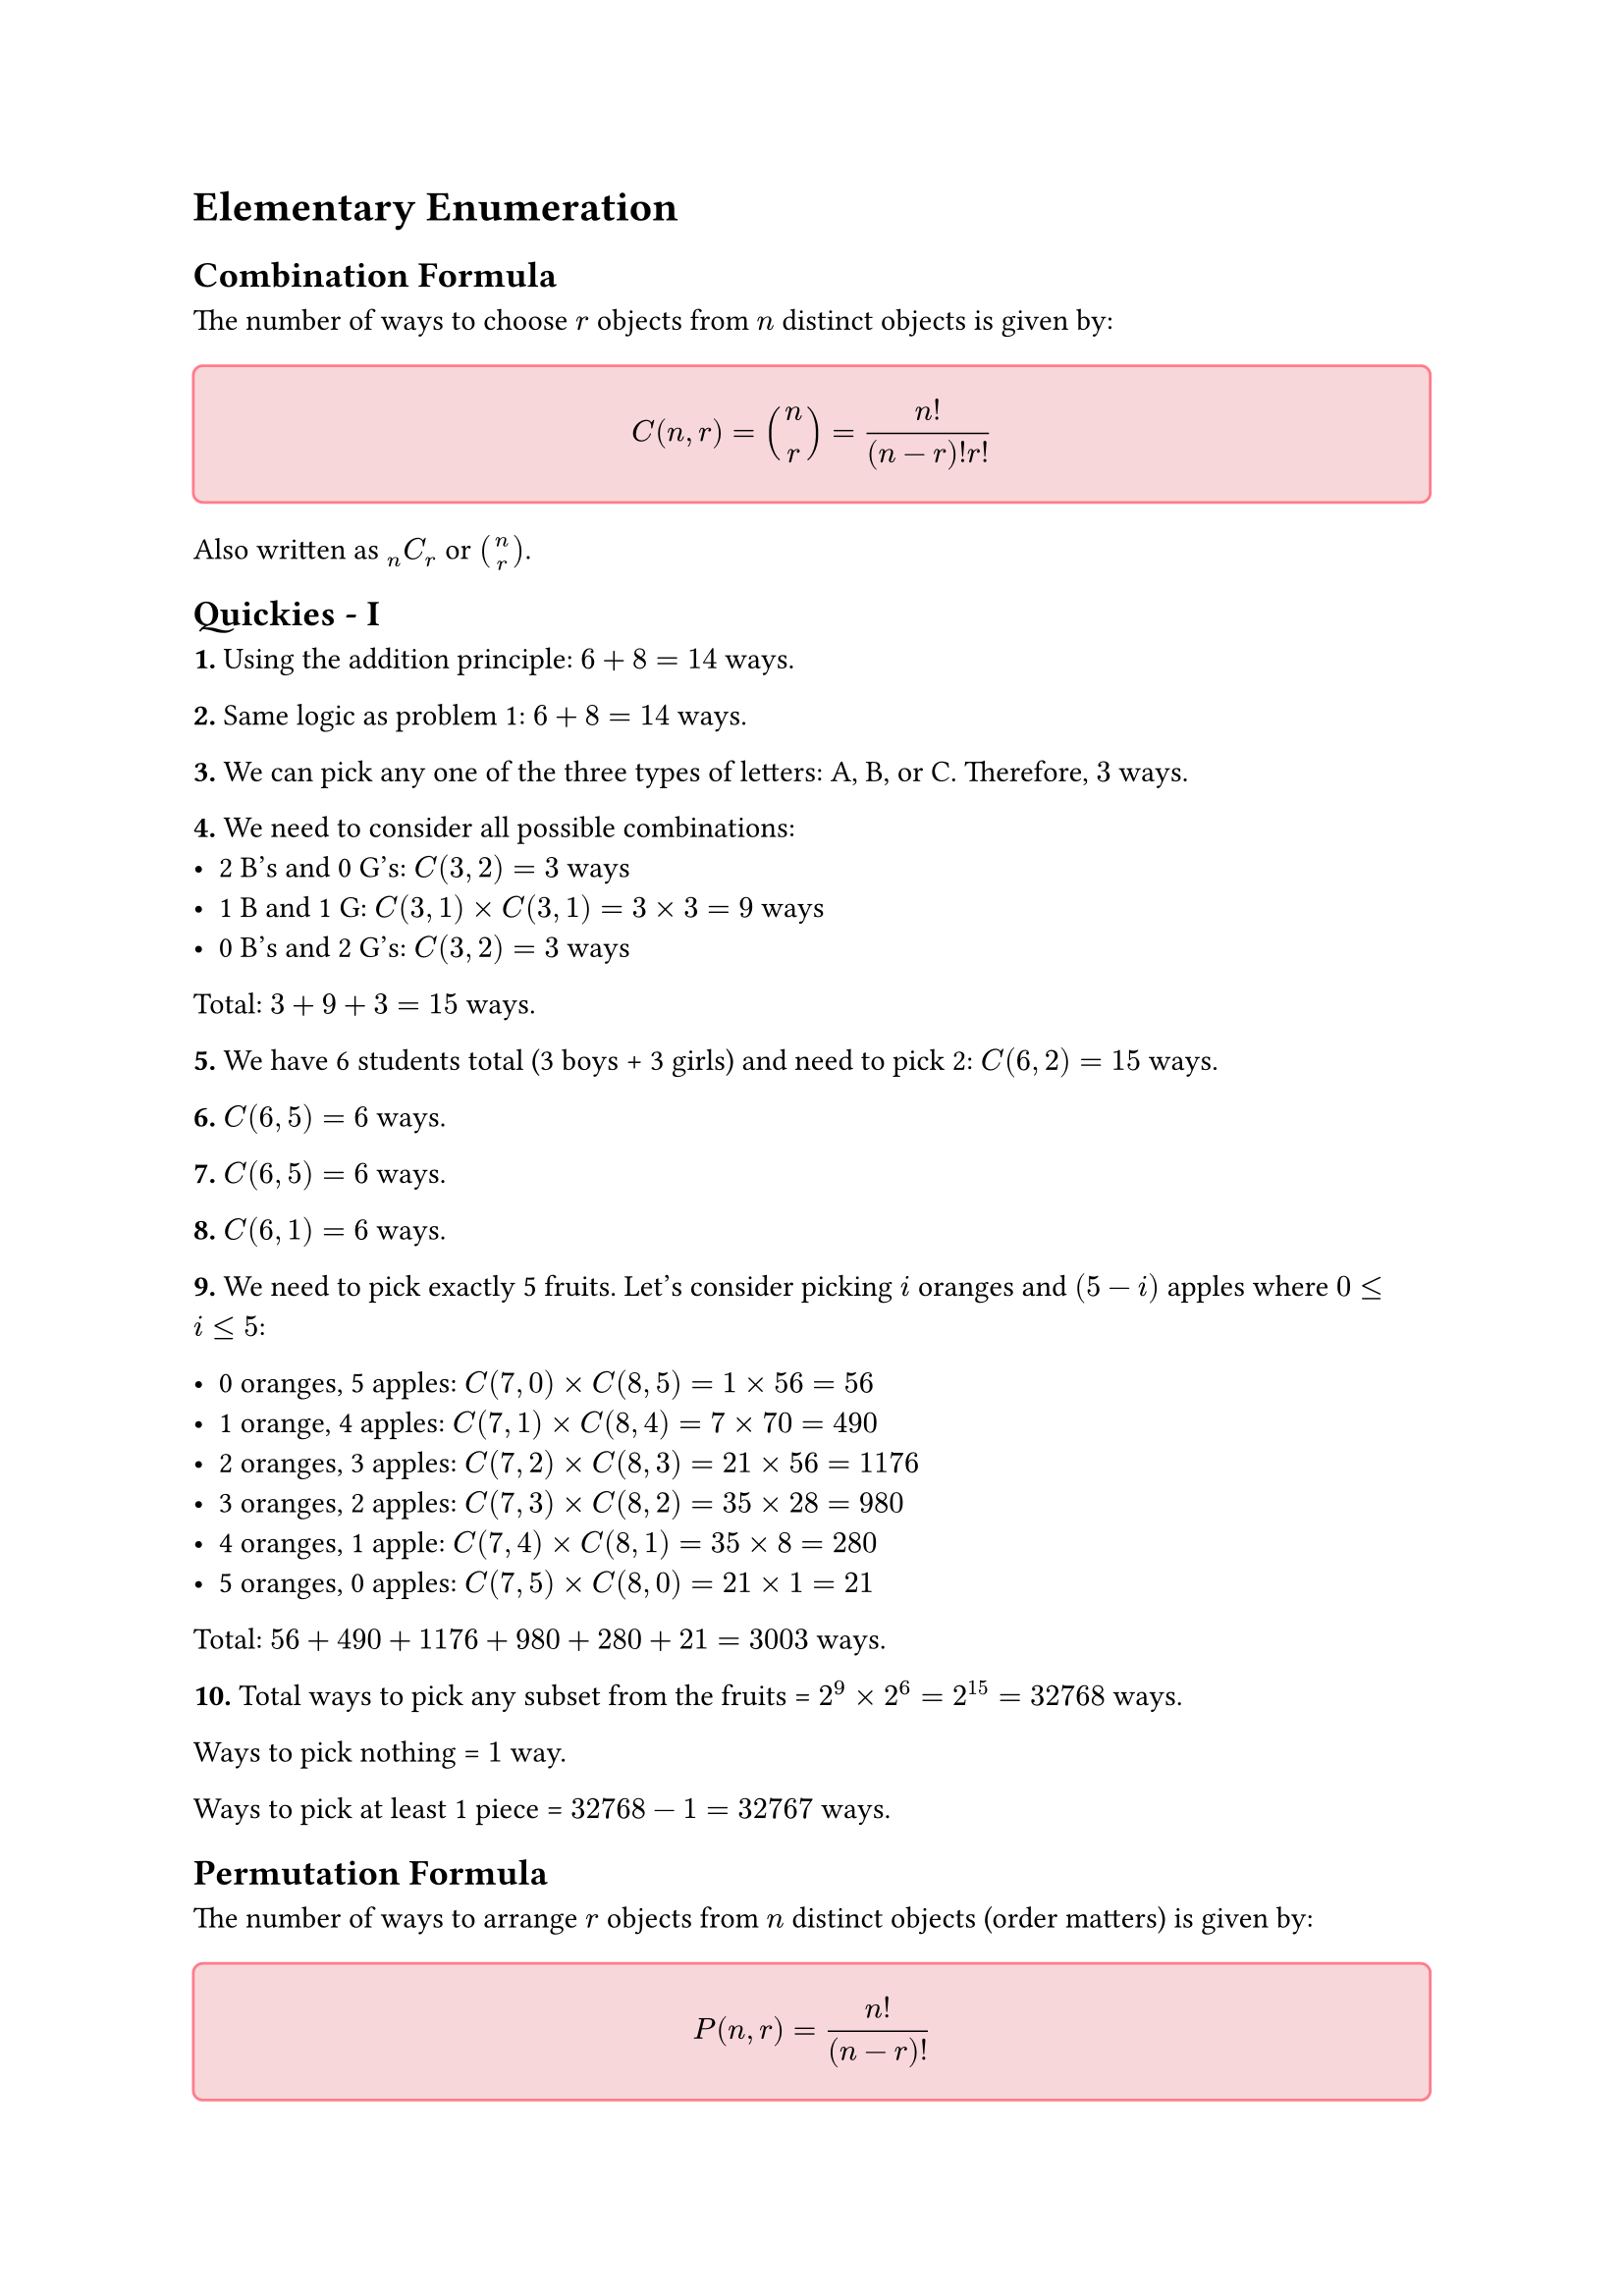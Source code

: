 = Elementary Enumeration

== Combination Formula

The number of ways to choose $r$ objects from $n$ distinct objects is given by:

#block(
  fill: rgb("f8d7da"),
  inset: 12pt,
  radius: 4pt,
  width: 100%,
  stroke: 1pt + rgb("#ff7d8a")
)[

    $ C(n,r) = binom(n,r) = frac(n!,(n-r)! r!) $
]

Also written as $""_n C_r$ or $binom(n,r)$.


== Quickies - I

*1.* Using the addition principle: $6 + 8 = 14$ ways.

*2.* Same logic as problem 1: $6 + 8 = 14$ ways.

*3.* We can pick any one of the three types of letters: A, B, or C. Therefore, $3$ ways.

*4.* We need to consider all possible combinations:
- 2 B's and 0 G's: $C(3,2) = 3$ ways
- 1 B and 1 G: $C(3,1) times C(3,1) = 3 times 3 = 9$ ways  
- 0 B's and 2 G's: $C(3,2) = 3$ ways

Total: $3 + 9 + 3 = 15$ ways.

*5.* We have 6 students total (3 boys + 3 girls) and need to pick 2: $C(6,2) = 15$ ways.

*6.* $C(6,5) = 6$ ways.

*7.* $C(6,5) = 6$ ways.

*8.* $C(6,1) = 6$ ways.

*9.* We need to pick exactly 5 fruits. Let's consider picking $i$ oranges and $(5-i)$ apples where $0 <= i <= 5$:

- 0 oranges, 5 apples: $C(7,0) times C(8,5) = 1 times 56 = 56$
- 1 orange, 4 apples: $C(7,1) times C(8,4) = 7 times 70 = 490$
- 2 oranges, 3 apples: $C(7,2) times C(8,3) = 21 times 56 = 1176$
- 3 oranges, 2 apples: $C(7,3) times C(8,2) = 35 times 28 = 980$
- 4 oranges, 1 apple: $C(7,4) times C(8,1) = 35 times 8 = 280$
- 5 oranges, 0 apples: $C(7,5) times C(8,0) = 21 times 1 = 21$

Total: $56 + 490 + 1176 + 980 + 280 + 21 = 3003$ ways.

*10.* Total ways to pick any subset from the fruits = $2^9 times 2^6 = 2^15 = 32768$ ways.

Ways to pick nothing = $1$ way.

Ways to pick at least 1 piece = $32768 - 1 = 32767$ ways.

== Permutation Formula

The number of ways to arrange $r$ objects from $n$ distinct objects (order matters) is given by:

#block(
  fill: rgb("f8d7da"),
  inset: 12pt,
  radius: 4pt,
  width: 100%,
  stroke: 1pt + rgb("#ff7d8a")
)[
    $ P(n,r) = frac(n!,(n-r)!) $
]

Also written as $""_n C_r$ or $A(n,r)$.

*Relationship between Permutation and Combination:*

Since permutations consider order while combinations do not, we have:
$ P(n,r) = r! times C(n,r) $

This is because for each combination of $r$ objects, there are $r!$ ways to arrange them.

== Quickies - II

*1.* Using the multiplication principle: We pick 1 Latin book from 5 and 1 Greek book from 7: $5 times 7 = 35$ ways.

*2.* Each position in the 2-letter word can be any of the 26 letters: $26 times 26 = 676$ ways.

*3.* First letter has 26 choices, second letter has 25 remaining choices (must be different): $26 times 25 = 650$ ways.

*4.* We have 21 consonants and 5 vowels. Consonant first, then vowel: $21 times 5 = 105$ ways.

*5.* Using the multiplication principle (similar to problem 1): $3 times 8 = 24$ ways.

*6.* This is an arrangement problem. We need to arrange 2 people in 5 chairs: $P(5,2) = frac(5!,3!) = 5 times 4 = 20$ ways.

*7.* This is a combination problem (order doesn't matter for chairs): $C(5,2) = 10$ ways.

*8.* Similar to problem 2: $26^4 = 456776$ ways.

*9.* We can pick any row (5 choices) and any column (7 choices): $5 times 7 = 35$ ways.

*10.* Similar to problem 9: $m times n$ ways.

*11.* Coin has 2 outcomes, die has 6 outcomes: $2 times 6 = 12$ ways.

*12.* Similar to problem 11, but with an additional card choice: $2 times 6 times 52 = 624$ ways.

*13.* We need to arrange 4 aces in a row: $4! = 24$ ways.

*14.* Similar to problem 13, but with 13 spades: $13!$ ways.

== A Discussion Question

*Question:* How many ways can a pair of dice fall?

Solution for this depends on how the question means, or how we interpret, "ways":

*Distinguishable Dice:*
If we can tell the dice apart (e.g., one red die and one blue die), then each die can show any of 6 faces independently. Using the multiplication principle: $6 times 6 = 36$ ways.

This counts (1,2) and (2,1) as different outcomes since the first number represents the red die and the second represents the blue die.

*Indistinguishable Dice (Unordered Pairs):*
If the dice are identical and we only care about which numbers appear, then we're counting unordered pairs. The possible outcomes are:
(1,1), (1,2), (1,3), (1,4), (1,5), (1,6),
(2,2), (2,3), (2,4), (2,5), (2,6),
(3,3), (3,4), (3,5), (3,6),
(4,4), (4,5), (4,6),
(5,5), (5,6),
(6,6)

This gives us $binom(6+2-1,2) = binom(7,2) = 21$ ways (stars and bars approach).

*Possible Sums:*
If we only care about the sum of the dice, there are 11 possible sums: 2, 3, 4, 5, 6, 7, 8, 9, 10, 11, 12.

The "correct" answer depends entirely on what the question is really asking!